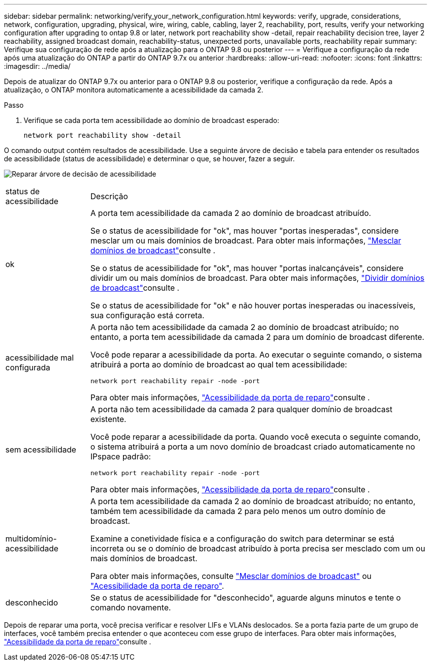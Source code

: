 ---
sidebar: sidebar 
permalink: networking/verify_your_network_configuration.html 
keywords: verify, upgrade, considerations, network, configuration, upgrading, physical, wire, wiring, cable, cabling, layer 2, reachability, port, results, verify your networking configuration after upgrading to ontap 9.8 or later, network port reachability show -detail, repair reachability decision tree, layer 2 reachability, assigned broadcast domain, reachability-status, unexpected ports, unavailable ports, reachability repair 
summary: Verifique sua configuração de rede após a atualização para o ONTAP 9.8 ou posterior 
---
= Verifique a configuração da rede após uma atualização do ONTAP a partir do ONTAP 9.7x ou anterior
:hardbreaks:
:allow-uri-read: 
:nofooter: 
:icons: font
:linkattrs: 
:imagesdir: ../media/


[role="lead"]
Depois de atualizar do ONTAP 9.7x ou anterior para o ONTAP 9.8 ou posterior, verifique a configuração da rede. Após a atualização, o ONTAP monitora automaticamente a acessibilidade da camada 2.

.Passo
. Verifique se cada porta tem acessibilidade ao domínio de broadcast esperado:
+
[source, cli]
----
network port reachability show -detail
----


O comando output contém resultados de acessibilidade. Use a seguinte árvore de decisão e tabela para entender os resultados de acessibilidade (status de acessibilidade) e determinar o que, se houver, fazer a seguir.

image:ontap_nm_image1.png["Reparar árvore de decisão de acessibilidade"]

[cols="20,80"]
|===


| status de acessibilidade | Descrição 


 a| 
ok
 a| 
A porta tem acessibilidade da camada 2 ao domínio de broadcast atribuído.

Se o status de acessibilidade for "ok", mas houver "portas inesperadas", considere mesclar um ou mais domínios de broadcast. Para obter mais informações, link:merge_broadcast_domains.html["Mesclar domínios de broadcast"]consulte .

Se o status de acessibilidade for "ok", mas houver "portas inalcançáveis", considere dividir um ou mais domínios de broadcast. Para obter mais informações, link:split_broadcast_domains.html["Dividir domínios de broadcast"]consulte .

Se o status de acessibilidade for "ok" e não houver portas inesperadas ou inacessíveis, sua configuração está correta.



 a| 
acessibilidade mal configurada
 a| 
A porta não tem acessibilidade da camada 2 ao domínio de broadcast atribuído; no entanto, a porta tem acessibilidade da camada 2 para um domínio de broadcast diferente.

Você pode reparar a acessibilidade da porta. Ao executar o seguinte comando, o sistema atribuirá a porta ao domínio de broadcast ao qual tem acessibilidade:

`network port reachability repair -node -port`

Para obter mais informações, link:repair_port_reachability.html["Acessibilidade da porta de reparo"]consulte .



 a| 
sem acessibilidade
 a| 
A porta não tem acessibilidade da camada 2 para qualquer domínio de broadcast existente.

Você pode reparar a acessibilidade da porta. Quando você executa o seguinte comando, o sistema atribuirá a porta a um novo domínio de broadcast criado automaticamente no IPspace padrão:

`network port reachability repair -node -port`

Para obter mais informações, link:repair_port_reachability.html["Acessibilidade da porta de reparo"]consulte .



 a| 
multidomínio-acessibilidade
 a| 
A porta tem acessibilidade da camada 2 ao domínio de broadcast atribuído; no entanto, também tem acessibilidade da camada 2 para pelo menos um outro domínio de broadcast.

Examine a conetividade física e a configuração do switch para determinar se está incorreta ou se o domínio de broadcast atribuído à porta precisa ser mesclado com um ou mais domínios de broadcast.

Para obter mais informações, consulte link:merge_broadcast_domains.html["Mesclar domínios de broadcast"] ou link:repair_port_reachability.html["Acessibilidade da porta de reparo"].



 a| 
desconhecido
 a| 
Se o status de acessibilidade for "desconhecido", aguarde alguns minutos e tente o comando novamente.

|===
Depois de reparar uma porta, você precisa verificar e resolver LIFs e VLANs deslocados. Se a porta fazia parte de um grupo de interfaces, você também precisa entender o que aconteceu com esse grupo de interfaces. Para obter mais informações, link:repair_port_reachability.html["Acessibilidade da porta de reparo"]consulte .
